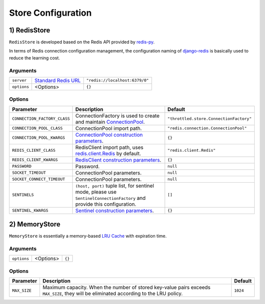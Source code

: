 ===================
Store Configuration
===================


1) RedisStore
======================

``RedisStore`` is developed based on the Redis API provided by `redis-py <https://github.com/redis/redis-py>`_.

In terms of Redis connection configuration management, the configuration naming of
`django-redis <https://github.com/jazzband/django-redis>`_ is basically used to reduce the learning cost.


.. tab:: Sync

    .. code-block:: python

        from throttled import store

        store.RedisStore(server="redis://127.0.0.1:6379/0", options={"PASSWORD": ""})


.. tab:: Async

    .. code-block:: python

        from throttled.asyncio import store

        store.RedisStore(server="redis://127.0.0.1:6379/0", options={"PASSWORD": ""})

Arguments
-----------

+------------------------------+-----------------------------------------------------------------------------------------------------------+--------------------------------+
| ``server``                   | `Standard Redis URL <https://github.com/redis/lettuce/wiki/Redis-URI-and-connection-details#uri-syntax>`_ | ``"redis://localhost:6379/0"`` |
+------------------------------+-----------------------------------------------------------------------------------------------------------+--------------------------------+
| ``options``                  | <Options>                                                                                                 | ``{}``                         |
+------------------------------+-----------------------------------------------------------------------------------------------------------+--------------------------------+

Options
-----------

+------------------------------+---------------------------------------------------------------------------------------------------------------------------------------------------------------------------------+-----------------------------------------+
| Parameter                    | Description                                                                                                                                                                     | Default                                 |
+==============================+=================================================================================================================================================================================+=========================================+
| ``CONNECTION_FACTORY_CLASS`` | ConnectionFactory is used to create and maintain `ConnectionPool <https://redis.readthedocs.io/en/stable/connections.html#redis.connection.ConnectionPool>`_.                   | ``"throttled.store.ConnectionFactory"`` |
+------------------------------+---------------------------------------------------------------------------------------------------------------------------------------------------------------------------------+-----------------------------------------+
| ``CONNECTION_POOL_CLASS``    | ConnectionPool import path.                                                                                                                                                     | ``"redis.connection.ConnectionPool"``   |
+------------------------------+---------------------------------------------------------------------------------------------------------------------------------------------------------------------------------+-----------------------------------------+
| ``CONNECTION_POOL_KWARGS``   | `ConnectionPool construction parameters <https://redis.readthedocs.io/en/stable/connections.html#connectionpool>`_.                                                             | ``{}``                                  |
+------------------------------+---------------------------------------------------------------------------------------------------------------------------------------------------------------------------------+-----------------------------------------+
| ``REDIS_CLIENT_CLASS``       | RedisClient import path, uses `redis.client.Redis <https://redis.readthedocs.io/en/stable/connections.html#redis.Redis>`_ by default.                                           | ``"redis.client.Redis"``                |
+------------------------------+---------------------------------------------------------------------------------------------------------------------------------------------------------------------------------+-----------------------------------------+
| ``REDIS_CLIENT_KWARGS``      | `RedisClient construction parameters <https://redis.readthedocs.io/en/stable/connections.html#redis.Redis>`_.                                                                   | ``{}``                                  |
+------------------------------+---------------------------------------------------------------------------------------------------------------------------------------------------------------------------------+-----------------------------------------+
| ``PASSWORD``                 | Password.                                                                                                                                                                       | ``null``                                |
+------------------------------+---------------------------------------------------------------------------------------------------------------------------------------------------------------------------------+-----------------------------------------+
| ``SOCKET_TIMEOUT``           | ConnectionPool parameters.                                                                                                                                                      | ``null``                                |
+------------------------------+---------------------------------------------------------------------------------------------------------------------------------------------------------------------------------+-----------------------------------------+
| ``SOCKET_CONNECT_TIMEOUT``   | ConnectionPool parameters.                                                                                                                                                      | ``null``                                |
+------------------------------+---------------------------------------------------------------------------------------------------------------------------------------------------------------------------------+-----------------------------------------+
| ``SENTINELS``                | ``(host, port)`` tuple list, for sentinel mode, please use ``SentinelConnectionFactory`` and provide this configuration.                                                        | ``[]``                                  |
+------------------------------+---------------------------------------------------------------------------------------------------------------------------------------------------------------------------------+-----------------------------------------+
| ``SENTINEL_KWARGS``          | `Sentinel construction parameters <https://redis.readthedocs.io/en/stable/connections.html#id1>`_.                                                                              | ``{}``                                  |
+------------------------------+---------------------------------------------------------------------------------------------------------------------------------------------------------------------------------+-----------------------------------------+


2) MemoryStore
======================

``MemoryStore`` is essentially a memory-based
`LRU Cache <https://en.wikipedia.org/wiki/Cache_replacement_policies#LRU>`_ with expiration time.


.. tab:: Sync

    .. code-block:: python

        from throttled import store

        store.MemoryStore(options={"MAX_SIZE": 10240})

.. tab:: Async

    .. code-block:: python

        from throttled.asyncio import store

        store.MemoryStore(options={"MAX_SIZE": 10240})

Arguments
-----------

+------------------------------+-----------------------------------------------------------------------------------------------------------+--------------------------------+
| ``options``                  | <Options>                                                                                                 | ``{}``                         |
+------------------------------+-----------------------------------------------------------------------------------------------------------+--------------------------------+

Options
-----------

+--------------+--------------------------------------------------------------------------------------------------------------------------------------------------+----------+
| Parameter    | Description                                                                                                                                      | Default  |
+==============+==================================================================================================================================================+==========+
| ``MAX_SIZE`` | Maximum capacity. When the number of stored key-value pairs exceeds ``MAX_SIZE``, they will be eliminated according to the LRU policy.           | ``1024`` |
+--------------+--------------------------------------------------------------------------------------------------------------------------------------------------+----------+
